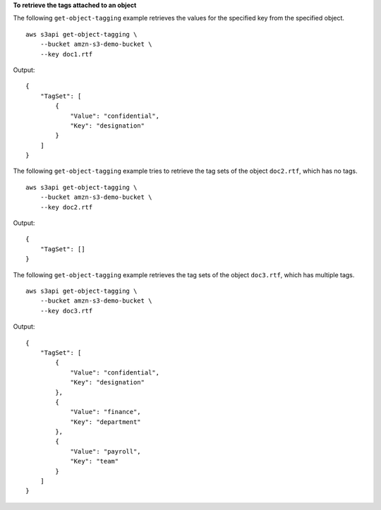 **To retrieve the tags attached to an object**

The following ``get-object-tagging`` example retrieves the values for the specified key from the specified object. ::

    aws s3api get-object-tagging \
        --bucket amzn-s3-demo-bucket \
        --key doc1.rtf

Output::

    {
        "TagSet": [
            {
                "Value": "confidential",
                "Key": "designation"
            }
        ]
    }

The following ``get-object-tagging`` example tries to retrieve the tag sets of the object ``doc2.rtf``, which has no tags. ::

    aws s3api get-object-tagging \
        --bucket amzn-s3-demo-bucket \
        --key doc2.rtf

Output::

    {
        "TagSet": []
    }


The following ``get-object-tagging`` example retrieves the tag sets of the object ``doc3.rtf``, which has multiple tags. ::

    aws s3api get-object-tagging \
        --bucket amzn-s3-demo-bucket \
        --key doc3.rtf

Output::

    {
        "TagSet": [
            {
                "Value": "confidential",
                "Key": "designation"
            },
            {
                "Value": "finance",
                "Key": "department"
            },
            {
                "Value": "payroll",
                "Key": "team"
            }
        ]
    }
